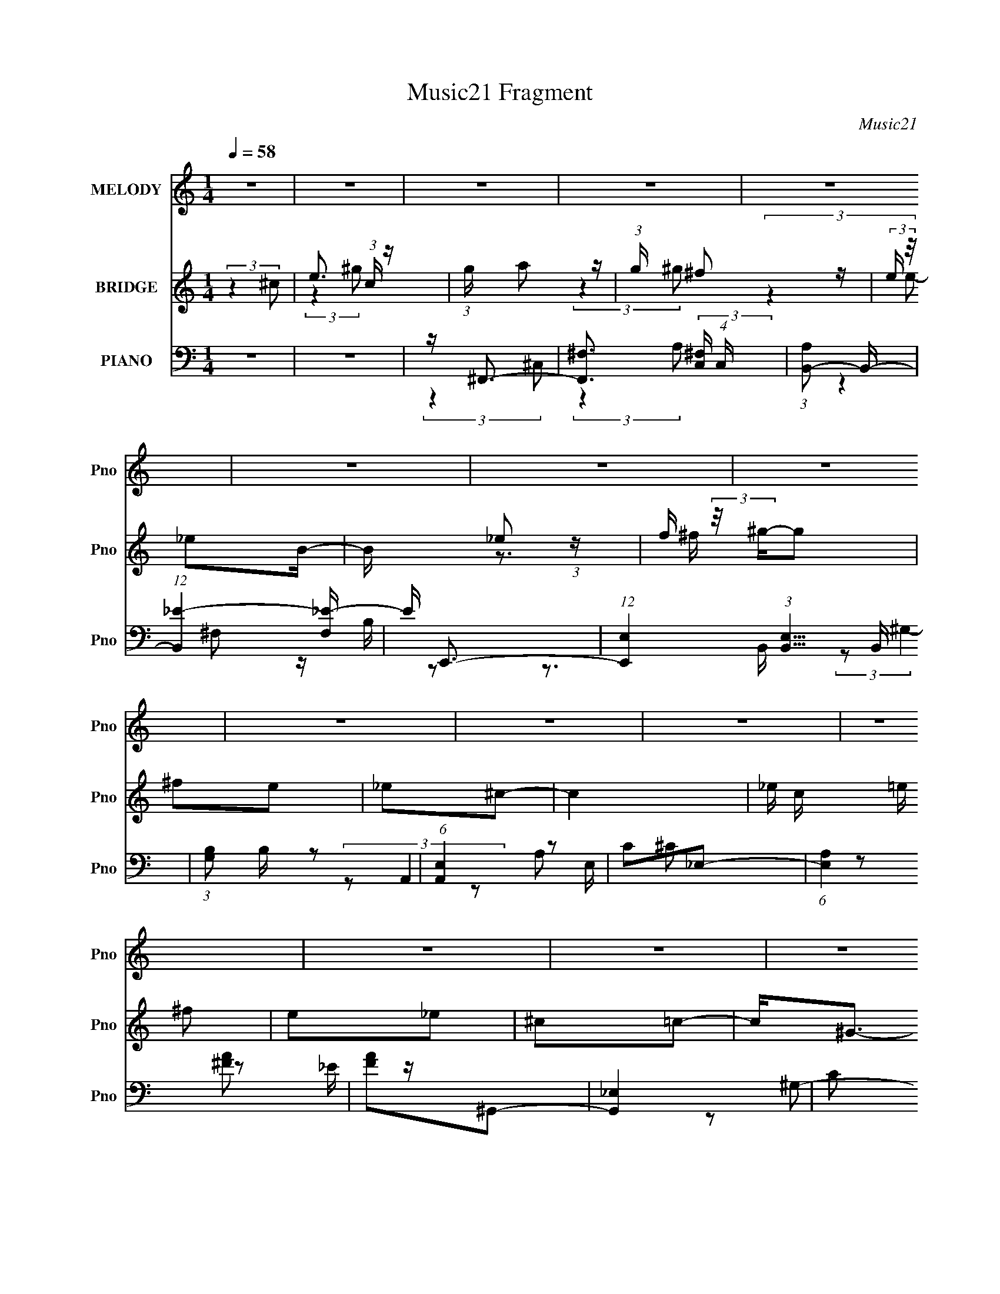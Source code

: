 X:1
T:Music21 Fragment
C:Music21
%%score 1 ( 2 3 4 ) ( 5 6 7 )
L:1/16
Q:1/4=58
M:1/4
I:linebreak $
K:none
V:1 treble nm="MELODY" snm="Pno"
V:2 treble nm="BRIDGE" snm="Pno"
V:3 treble 
L:1/4
V:4 treble 
L:1/4
V:5 bass nm="PIANO" snm="Pno"
V:6 bass 
V:7 bass 
L:1/4
V:1
 z4 | z4 | z4 | z4 | z4 | z4 | z4 | z4 | z4 | z4 | z4 | z4 | z4 | z4 | z4 | z4 | z4 | %17
 (3:2:2z4 ^C2 | (3:2:4_E2 =E2 z/ A,2 | z (3A,2 z/ E2- | (3:2:2E z/ _E3- | (12:7:2E4 z/ (3:2:1B,2 | %22
 ^C_E z2 | (3^G,2 z2 _E2- | (3:2:2E z/ ^C3 | (3:2:2z4 ^C2 | B,A,2 z | A,3 (3:2:1^C2- | %28
 (3:2:2C z/ C3 (3:2:1^C2- | (3:2:2C z/ _E2 (3:2:1^G,2- | (3:2:2G, z/ _E3- | E3 z | %32
 (3:2:2^C2 _E4 (3:2:1=E2- | (3:2:2E4 ^C2 | _E(3=E2 z/ A,2 | z A,2 (3:2:1E2 | _E3 (3:2:1=E2 | %37
 z E2 (3:2:1^F2- | (3:2:2F z/ _E2 z | _E3 (3:2:1B,2- | (3:2:2B, z/ ^C3- | C (6:5:2z2 ^C2- | %42
 (3:2:2C z/ ^G2 (3:2:1^F2- | (3:2:2F z/ E2 (3:2:1^C2- | (3:2:2C z/ _E3 (3:2:1=E2- | %45
 (3:2:2E z/ _E2 (3:2:1^G,2- | (3:2:2G, z/ _E3- | (12:11:2E4 E2- | _E (3:2:1E ^C2 z | z4 | %50
 z A ^G (3:2:1A2 | ^G A2 (3:2:1B2- | (3:2:2B z/ ^F3- | F2<_E2 | z ^G ^F (3:2:1G2 | %55
 ^F ^G2 (3:2:1B2- | (3:2:2B z/ E3- | E (6:5:2z2 ^C2 | _E(3=E2 z/ _E2 | _E2^C2- | C(3E2 z/ _E2- | %61
 (3:2:2E z/ _E2 (3:2:1^C2- | (3:2:2C z/ _E3- | E4 | (3:2:2z4 ^C2- | (3C z/ E2 (3:2:2z/ ^G2- | %66
 (3:2:1G2 B2 (3:2:1A2- | (3:2:2A z/ A2 (3:2:1^G2 | ^F3 (3:2:1B,2 | z (3_E2 z/ A2- | %70
 (3:2:2A z/ A2 (3:2:1^G2 | z ^G2 (3:2:1^F2- | (3:2:2F z/ E3- | E (6:5:2z2 ^C2 | _E(3=E2 z/ A,2 | %75
 z A,2 (3:2:1E2- | (3:2:2E z/ _E2 (3:2:1E2- | (3:2:2E z/ ^F2 (3:2:1_E2- | (3:2:2E z/ E3 | z ^F3- | %80
 F (3:2:2^G4 ^C2- | (3:2:2C z/ E2 (3:2:1^G2- | (3:2:2G z/ B2 (3:2:1A2 | z A2 (3:2:1^G2 | %84
 (3^F2 z2 B,2- | (3:2:4B,2 _E2 z/ A2- | (3:2:2A z/ A2 (3:2:1^G2- | (3G z/ ^G2 (3:2:2z/ ^F2- | %88
 (6:5:2F2 z/ E2- | E3 (3:2:1^C2 | _E2<=E2 | A,3 (3:2:1E2- | (3:2:1E2 _E2 (3:2:1=E2- | %93
 (3:2:2E z/ ^F2 z | z _E3 | ^C4 | z4 | z4 | z4 | z4 | z4 | z4 | z4 | z4 | z4 | z4 | z4 | z4 | z4 | %109
 (3:2:2z4 ^C2 | (3:2:4_E2 =E2 z/ A,2 | z (3A,2 z/ E2- | (3:2:2E z/ _E3- | (12:7:2E4 z/ (3:2:1B,2 | %114
 ^C_E z2 | (3^G,2 z2 _E2- | (3:2:2E z/ ^C3 | (3:2:2z4 ^C2 | B,A,2 z | A,3 (3:2:1^C2- | %120
 (3:2:2C z/ C3 (3:2:1^C2- | (3:2:2C z/ _E2 (3:2:1^G,2- | (3:2:2G, z/ _E3- | E3 (3:2:1E2 | %124
 _E2<^C2- | C4- | C A ^G (3:2:1A2 | ^G A2 (3:2:1B2- | (3:2:2B z/ ^F3- | F2<_E2 | z ^G ^F (3:2:1G2 | %131
 ^F ^G2 (3:2:1B2- | (3:2:2B z/ E3- | E (6:5:2z2 ^C2 | _E(3=E2 z/ _E2 | _E2^C2- | C(3E2 z/ _E2- | %137
 (3:2:2E z/ _E2 (3:2:1^C2- | (3:2:2C z/ _E3- | E4 | (3:2:2z4 ^C2- | (3C z/ E2 (3:2:2z/ ^G2- | %142
 (3:2:1G2 B2 (3:2:1A2- | (3:2:2A z/ A2 (3:2:1^G2 | ^F3 (3:2:1B,2 | z (3_E2 z/ A2- | %146
 (3:2:2A z/ A2 (3:2:1^G2 | z ^G2 (3:2:1^F2- | (3:2:2F z/ E3- | E (6:5:2z2 ^C2 | _E(3=E2 z/ A,2 | %151
 z A,2 (3:2:1E2- | (3:2:2E z/ _E2 (3:2:1E2- | (3:2:2E z/ ^F2 (3:2:1_E2- | (3:2:2E z/ E3 | z ^F3- | %156
 F (3:2:2^G4 ^C2- | (3:2:2C z/ E2 (3:2:1^G2- | (3:2:2G z/ B2 (3:2:1A2 | z A2 (3:2:1^G2 | %160
 (3^F2 z2 B,2- | (3:2:4B,2 _E2 z/ A2- | (3:2:2A z/ A2 (3:2:1^G2- | (3G z/ ^G2 (3:2:2z/ ^F2- | %164
 (6:5:2F2 z/ E2- | E3 (3:2:1^C2 | _E2<=E2 | A,3 (3:2:1E2- | (3:2:1E2 _E2 (3:2:1=E2- | %169
 (3:2:2E z/ ^F2 z | z _E3 | ^C4 | (3:2:2z4 ^C2- | (3:2:4C2 E2 z/ ^G2- | (3:2:2G z/ B2 (3:2:1A2- | %175
 (3:2:2A z/ A2 (3:2:1^G2- | (3G z/ ^F4 (3:2:1B,2- | (3B, z/ _E2 (3:2:2z/ A2 | z A2 (3:2:1^G2 | %179
 z ^G2 (3:2:1^F2- | (6:5:1F2 E3- | E (6:5:2z2 ^C2 | _E2<=E2 | A,3 (3:2:1E2- | (3:2:1E2 _E3 | ^C4 | %186
 z2 C2- | C2 ^C3- | C4- | C3 z |] %190
V:2
 (3:2:2z4 ^c2- | e3 (3:2:1c z | (3:2:1g x/3 a2 z | (3:2:1g x/3 ^f2 z | (3:2:2e z/ _e2B- | %5
 B x/3 _e2 (3:2:1z | f (3:2:2z/ ^g-g2 | ^f2e2 | _e2^c2- | c4- | _e c =e ^f2 | e2_e2 | ^c2=c2- | %13
 c2<^G2- | G z _e2- | e4 | e_e^c2- | c4 | z4 | z4 | z4 | z4 | z4 | z4 | z4 | z4 | z4 | z4 | z4 | %29
 z4 | z4 | z4 | z4 | z4 | z E3- | E4- | E2<_E2- | E4 | z4 | z4 | z4 | z4 | z4 | z4 | z4 | z4 | z4 | %47
 z4 | z ^C3- | C2<F,2- | F, z3 | z4 | z4 | z4 | z4 | z4 | z4 | z4 | z4 | z4 | z4 | z4 | z4 | z4 | %64
 z4 | z4 | z4 | z4 | z4 | z4 | z4 | z4 | z4 | z4 | z4 | z4 | z4 | z4 | z4 | z4 | z4 | z4 | z4 | %83
 z4 | z4 | z4 | z4 | z4 | z4 | z4 | z4 | z4 | z4 | z4 | z e2 z | z ^c^G z | ^GeG z | ^G^gG z | %98
 (3:2:2^G2 z G z | ^GBG z | (3:2:2^G2 z G z | ^G^f(3:2:2G2 z | ^G^cG z | ^GAG z | ^G^cG z | %105
 ^GeG z | ^G (3:2:2_e4 z/ | (3:2:2z4 ^c2 | ^G2<c2- | (12:7:2c4 z2 | z4 | z4 | z4 | z4 | z4 | z4 | %116
 z4 | z4 | z4 | z4 | z4 | z4 | z4 | (3:2:2z4 E2- | (3:2:2E4 z2 | z ^G3- | G2<A2- | A2 z2 | z4 | %129
 z4 | z4 | z4 | z4 | z4 | z4 | z4 | z4 | z4 | z4 | z4 | z4 | z4 | z4 | z4 | z4 | z4 | z4 | z4 | %148
 z4 | z4 | z4 | z4 | z4 | z4 | z4 | z4 | z4 | z4 | z4 | z4 | z4 | z4 | z4 | z4 | z4 | z4 | z4 | %167
 z4 | z4 | z4 | z4 | z4 | z4 | z4 | z4 | z4 | z4 | z4 | z4 | z4 | z4 | z4 | z4 | z4 | z4 | z4 | %186
 z4 | z (3[b_e']2 z/ [a^c']2 | z (3[a^c']2 z/ [^gb]2 | z [^fa]3- | [fa]4 | z (3[a^c']2 z/ [^gb]2 | %192
 z (3[^gb]2 z/ [^fa]2 | z [e^g]3- | [eg]2 z2 | z (3[e^g]2 z/ [_e^f]2 | z (3[_e^f]2 z/ [^c=e]2 | %197
 z [c_e]3- | [cec]3 z | G4 | z ^C,3- | ^c4- C,4- [G,C]4- | c3 C,3 [G,C]2 z |] %203
V:3
 x | (3:2:2z ^g/- x/6 | (3:2:2z ^g/- | (3:2:2z e/- | x | z3/4 ^f/4- | x | x | x | x | x5/4 | x | %12
 x | x | x | x | x | x | x | x | x | x | x | x | x | x | x | x | x | x | x | x | x | x | x | x | %36
 x | x | x | x | x | x | x | x | x | x | x | x | x | x | x | x | x | x | x | x | x | x | x | x | %60
 x | x | x | x | x | x | x | x | x | x | x | x | x | x | x | x | x | x | x | x | x | x | x | x | %84
 x | x | x | x | x | x | x | x | x | x | (3:2:2z _e/ | (3:2:2z _e/ | (3:2:2z ^f/ | (3:2:2z e/ | %98
 z/4 _e/4 (3:2:2z/4 ^c/ | (3:2:2z ^c/ | z/4 _e/4 (3:2:2z/4 =e/ | (3:2:2z _e/ | (3:2:2z B/ | %103
 (3:2:2z B/ | (3:2:2z _e/ | (3:2:2z ^c/ | x | x | x | x | x | x | x | x | x | x | x | x | x | x | %120
 x | x | x | x | x | x | x | x | x | x | x | x | x | x | x | x | x | x | x | x | x | x | x | x | %144
 x | x | x | x | x | x | x | x | x | x | x | x | x | x | x | x | x | x | x | x | x | x | x | x | %168
 x | x | x | x | x | x | x | x | x | x | x | x | x | x | x | x | x | x | x | x | x | x | x | x | %192
 x | x | x | x | x | z3/4 [A^c]/4 | z/ ^G/- | x | z/ [^G,^C]/- | x3 | x9/4 |] %203
V:4
 x | x7/6 | x | x | x | x | x | x | x | x | x5/4 | x | x | x | x | x | x | x | x | x | x | x | x | %23
 x | x | x | x | x | x | x | x | x | x | x | x | x | x | x | x | x | x | x | x | x | x | x | x | %47
 x | x | x | x | x | x | x | x | x | x | x | x | x | x | x | x | x | x | x | x | x | x | x | x | %71
 x | x | x | x | x | x | x | x | x | x | x | x | x | x | x | x | x | x | x | x | x | x | x | x | %95
 x | x | x | x | x | x | x | x | x | x | x | x | x | x | x | x | x | x | x | x | x | x | x | x | %119
 x | x | x | x | x | x | x | x | x | x | x | x | x | x | x | x | x | x | x | x | x | x | x | x | %143
 x | x | x | x | x | x | x | x | x | x | x | x | x | x | x | x | x | x | x | x | x | x | x | x | %167
 x | x | x | x | x | x | x | x | x | x | x | x | x | x | x | x | x | x | x | x | x | x | x | x | %191
 x | x | x | x | x | x | x | x | x | (3:2:2z [F^G]/ | x3 | x9/4 |] %203
V:5
 z4 | z4 | z ^F,,3- | [F,,^F,]3 (3:2:2[^F,C,] (4:5:1C,36/11 | (3:2:1[A,B,,-]2 B,,8/3- | %5
 (12:7:1[B,,_E-]4 [_E-F,]5/3 | E E,,3- | (12:7:1[E,,E,]4 (3:2:1[E,B,,]5/2 B,,4/3 | %8
 (3:2:1[G,B,]2 B,2/3 z2 | (6:5:1[A,,E,]4 E,2/3 | C2_E,2- | (6:5:1[E,A,]4 x2/3 | [FA]2^G,,2- | %13
 [G,,_E,]4 | C2 (3:2:1G, ^C,2- | ^G,2 C,4- [^CE]2- | C,4- [CE]4- ^G2- | C, [CE] G z3 | z ^F,3- | %19
 F,2<[A,^C]2- | [A,C] B,,3- | (12:11:2[B,,B,]4 F,4 | C ^G,,3- | [G,,^G,]3 (12:11:1E,4 | B, A,,3- | %25
 A,,4 (3:2:1[E,A,]4 [^C^G]3- | [CG] ^F,,3- | (12:7:1[F,,^F,]4 [^F,C,]2/3 (3:2:1C,3 | %28
 A, (3:2:1[C^G,,-] ^G,,7/3- | (12:7:3[G,,^G,]4 [^G,E,]2 E,2 | C (3:2:1[G^C,-] ^C,7/3- | %31
 [C,^CE]4 (3:2:1G,2 | (3:2:2[G,G] z/ [^C,E]3- | [C,E]2 z2 | z ^F,3- | F, (3:2:1[A,^C]4 x/3 | %36
 (3:2:1[EB,,-]2 B,,8/3- | (12:11:2[B,,B,]4 F,4 | E (3:2:1[F_E,-] _E,7/3- | E,3 F,4- B,3- | %40
 (3:2:1F, [B,A,,-] A,,7/3- | [A,,A,]3 (3:2:1E,4 | C (3:2:1[E^F,-] ^F,7/3- | %43
 [F,^F^c-]3 (3:2:2[^c-C]3/2 (2:2:1C4/5 | (3:2:1c [A^G,,-] ^G,,7/3- | %45
 [G,,^G,-C-]3 [^G,-C-E,] (12:11:1E,32/11 | [G,C] (3:2:1[G^C,-] ^C,7/3- | [C,^CE]12 G,12 | %48
 (3:2:1G x/3 ^C3 | E4 (12:11:1c4 [F,,F,^G,C^C]3 | z ^F,,3- | [F,,^F,]3 [^F,C,] (12:11:1C,32/11 | %52
 A, B,,3- | [B,,B,B-]3 (3:2:2[B-F,]3/2 (1:1:1F,5/2 | (3:2:1B [EFE,,-] E,,7/3- | %55
 [E,,^G,-]3 [^G,-B,,E,] (3:2:1[B,,E,]5/2 | G, (3:2:1[B,A,,-] A,,7/3- | A,,3 (6:5:1[E,A,]2 [^CE]3- | %58
 [CE] ^F,,3- | F,,3 [^F,A,E]3- | [F,A,E] G,,3- | G,,3 G,4- [_B,^C]3- | %62
 (3:2:1[G,^G,,-]2 [^G,,-B,C]8/3 | [G,,^G,-]8 (24:13:1E,16 | [G,C^G]4- G, | [CG]2 E z2 | z ^F,,3- | %67
 (12:11:1[F,,A,E]4 C,4 (12:11:1F,4 | (3:2:1[A,^C] ^C/3B,,3- | [B,,_E] [_EF,]^F z | _E2<E,,2- | %71
 [E,,^G,] [^G,B,,]E z | B,2<A,,2- | [A,,^C] [^CE,]E z | (3:2:1[CE] E/3^F,,3- | %75
 [F,,A,E]2>[EC,]2 (12:7:2C,44/7 F,4 | (3:2:1[A,^C] ^C/3^G,,3- | [G,,C]4 (3:2:1E, | %78
 (3:2:1G x/3 ^C,3 | E[_E,E,]^F, z | _E2<E,2- | E,4 (12:11:1B,4 [E^GB]3 | z ^F,,3- | %83
 [F,,A,]3 C,4 F,4 | A,2<B,,2- | [B,,_EB]3 (3:2:1F, x/3 | (3:2:1[E^F] ^F/3E,,3- | %87
 [E,,^G,] [^G,B,,]E z | (3:2:1[G,B,] B,/3A,,3- | [A,,^C] (3:2:2[^CE,]5/2 A2 | (3:2:2^C2 z ^C,2- | %91
 (6:5:2[C,A,E^C]4 F,,4 (3:2:1F,4 | (3:2:1[A,^C] ^C/3^G,,3- | [G,,C^G]3 E,4 | (3:2:1C x/3 ^C,3- | %95
 [C,E^c]4 G,4 (3:2:1C4 | (3:2:1[E^G]2 (3:2:1z ^G,2- | [G,E^c]2>[^cC,]2 (12:7:2C,16/7 C4 | %98
 E2<B,,2- | (12:11:1[B,,_EB]4 F,4 (12:11:1B,4 | (6:5:1[E^F]2 ^F/3^F,2- | %101
 [F,_EB]2>[BB,,]2 (12:7:2B,,16/7 B,4 | _E2<A,,2- | (12:11:1[A,,^CA]4 E,4 (12:11:1A,4 | %104
 (3:2:1[CE]2 (3:2:1z E,2- | [E,^CA]3 [AA,,] (12:7:2A,,16/7 A,4 | ^C2<^G,,2- | %107
 (48:35:1[G,,C_E^G,-]16 E,12 (3:2:1G, | _E G,4- ^G3- | G,4 G4 | z ^F,3- | F,2<[A,^C]2- | %112
 [A,C] B,,3- | (12:11:2[B,,B,]4 F,4 | C ^G,,3- | [G,,^G,]3 (12:11:1E,4 | B, A,,3- | %117
 A,,4 (3:2:1[E,A,]4 [^C^G]3- | [CG] ^F,,3- | (12:7:1[F,,^F,]4 [^F,C,]2/3 (3:2:1C,3 | %120
 A, (3:2:1[C^G,,-] ^G,,7/3- | (12:7:3[G,,^G,]4 [^G,E,]2 E,2 | C (3:2:1[G^C,-] ^C,7/3- | %123
 [C,^CE]4 (3:2:1G,2 | (3:2:2[G,G] z/ [^C,E]3- | (12:7:1[C,E]4 [F,,F,^G,C]3- | [F,,F,G,C] ^F,,3- | %127
 [F,,^F,]3 [^F,C,] (12:11:1C,32/11 | A, B,,3- | [B,,B,B-]3 (3:2:2[B-F,]3/2 (1:1:1F,5/2 | %130
 (3:2:1B [EFE,,-] E,,7/3- | [E,,^G,-]3 [^G,-B,,E,] (3:2:1[B,,E,]5/2 | G, (3:2:1[B,A,,-] A,,7/3- | %133
 A,,3 (6:5:1[E,A,]2 [^CE]3- | [CE] ^F,,3- | F,,3 [^F,A,E]3- | [F,A,E] G,,3- | G,,3 G,4- [_B,^C]3- | %138
 (3:2:1[G,^G,,-]2 [^G,,-B,C]8/3 | [G,,^G,-]8 (24:13:1E,16 | [G,C^G]4- G, | [CG_E,,]2 [_E,,E] z | %142
 (3:2:1[G,,^F,,-]2 ^F,,8/3- | (12:11:1[F,,A,E]4 C,4 (12:11:1F,4 | (3:2:1[A,^C] ^C/3B,,3- | %145
 [B,,_E] [_EF,]^F z | _E2<E,,2- | [E,,^G,] [^G,B,,]E z | B,2<A,,2- | [A,,^C] [^CE,]E z | %150
 (3:2:1[CE] E/3^F,,3- | [F,,A,E]2>[EC,]2 (12:7:2C,44/7 F,4 | (3:2:1[A,^C] ^C/3^G,,3- | %153
 [G,,C]4 (3:2:1E, | (3:2:1G x/3 ^C,3 | E[_E,E,]^F, z | _E2<E,2- | E,4 (12:11:1B,4 [E^GB]3 | %158
 z ^F,,3- | [F,,A,]3 C,4 F,4 | A,2<B,,2- | [B,,_EB]3 (3:2:1F, x/3 | (3:2:1[E^F] ^F/3E,,3- | %163
 [E,,^G,] [^G,B,,]E z | (3:2:1[G,B,] B,/3A,,3- | [A,,^C] (3:2:2[^CE,]5/2 A2 | (3:2:2^C2 z ^C,2- | %167
 (6:5:2[C,A,E^C]4 F,,4 (3:2:1F,4 | (3:2:1[A,^C] ^C/3^G,,3- | [G,,C^G]3 E,4 | (3:2:1C x/3 ^C,3- | %171
 [C,E^c]4 G,4 (3:2:1C4 | [^G^C,EG] (3:2:1E ^c3- | c3 z | z ^F,,3- | (12:11:2[F,,^F,]4 C,4 | %176
 (3:2:1[A,B,,-]2 B,,8/3- | [B,,B,]3 (3:2:1F,4 | [EFA] E,,3- | [E,,E,]3 (3:2:1B,,4 | [G,B,] A,,3- | %181
 [A,,A,]3 (6:5:1E,2 | [CE] ^F,,3- | F,,3 (3:2:1[C,F,]4 [A,^CE]3- | [A,CE] ^G,,3- | %185
 G,,4- E,4- (3:2:1^G,4- | C4- G,,4- E,4- G,4- | %187
 (3:2:1[C^F,,-]4 [^F,,-G,,]4/3 G,,2/3 (6:5:2E,2 G,4 | [F,,^F,]3 (3:2:1C,4 | %189
 [A,C] (3:2:1[FB,,-] B,,7/3- | (12:11:2[B,,B,]4 F,4 | [EF] (3:2:1[BE,,-]2 E,,5/3- | %192
 (12:7:1[E,,E,]4 [E,B,,]2/3 (3:2:1B,,3 | G, (3:2:1[EA,,-]2 A,,5/3- | [A,,A,]3 (3:2:1E,4 | %195
 [CE] (3:2:1[A_E,-]2 _E,5/3- | [E,_E_e-]3 (3:2:2[_e-A,]3/2 (2:2:1A,4/5 | %197
 (3:2:1[e^G,,-]2 [^G,,-FA]8/3 | G,,4- E,4- (3:2:1[C^G,]4- | G,,4- E,4- [CG,]4- | %200
 (12:7:1G,,4 E,3 (12:7:1[CG,]4 z |] %201
V:6
 x4 | x4 | (3:2:2z4 ^C,2- | (3:2:2z4 A,2- x8/3 | (3:2:2z4 ^F,2- | z B, z2 | z3 B,,- | %7
 (3:2:2z2 ^G,4- x4/3 | (3:2:2z2 A,,4- | z2 ^C2- | x4 | z2 _E z | x4 | z2 ^G,2- | x14/3 | x8 | x10 | %17
 x6 | (3:2:2z4 A,2 | x4 | (3:2:2z4 ^F,2- | z ^C3- x7/3 | (3:2:2z4 _E,2- | z B,3- x8/3 | %24
 (3:2:2z4 [E,A,]2- | x29/3 | (3:2:2z4 ^C,2- | z A,3- x | (3:2:2z4 _E,2- | z C3- x | %30
 (3:2:2z4 ^G,2- | (3:2:2z4 [^G,^G]2- x4/3 | x4 | x4 | (3:2:2z4 A,2- | (3:2:2z4 E2- | %36
 (3:2:2z4 ^F,2- | z _E3- x10/3 | (3:2:2z4 ^F,2- | x10 | (3:2:2z4 E,2- | z ^C3- x5/3 | %42
 (3:2:2z4 ^C2- | z A3- x2/3 | (3:2:2z4 _E,2- | z (3^G2 z/ G2- x8/3 | (3:2:2z4 ^G,2- | %47
 (3:2:2z4 ^G2- x20 | z E3- | x32/3 | (3:2:2z4 ^C,2- | z2 A,2- x8/3 | (3:2:2z4 ^F,2- | %53
 z [_E^F]3- x5/3 | (3:2:2z4 [B,,E,]2- | (3:2:2z4 B,2- x5/3 | (3:2:2z4 [E,A,]2- | x23/3 | z2 ^F, z | %59
 x6 | (3:2:2z4 G,2- | x10 | (3:2:2z4 _E,2- | (3:2:2z4 C2 x38/3 | z2 _E2- x | x5 | z2 ^C,2- | %67
 z ^C (3:2:2z A,2- x22/3 | z2 ^F,2- | z [^F,B,] (3:2:2z B2 | z2 B,,2- | z (3:2:2[B,,E,]4 z/ | %72
 z2 E,2- | z (3[E,A,]2 z/ ^C2- | z2 ^C,2- | z ^C (3:2:2z A,2- x22/3 | z2 _E,2- | z [_E,^G,]3 x2/3 | %78
 z2 ^G, z | (3:2:2z4 B,2 | (3:2:2z4 B,2- | x32/3 | z2 ^C,2- | z ^C3 x7 | z2 ^F,2- | %85
 z (3[^F,B,]2 z/ _E2- | z2 B,,2- | z (3:2:2[B,,E,]4 z/ | z2 E,2- | z (3:2:2[E,A,]2 z2 | z ^F,,3- | %91
 (3:2:2z4 A,2- x13/3 | z2 _E,2- | z ^G,3 x3 | z2 ^G,2- | z ^G (3:2:2z E2- x20/3 | z ^C,3- | %97
 z ^G (3:2:2z ^C,2 x4 | z2 ^F,2- | z ^F (3:2:2z _E2- x22/3 | z B,,3- | z ^F (3:2:2z B,,2 x4 | %102
 z2 E,2- | z E (3:2:2z ^C2- x22/3 | z A,,3- | z E (3:2:2z A,,2 x4 | z2 _E,2- | (3:2:2z4 C2 x61/3 | %108
 x8 | x8 | (3:2:2z4 A,2 | x4 | (3:2:2z4 ^F,2- | z ^C3- x7/3 | (3:2:2z4 _E,2- | z B,3- x8/3 | %116
 (3:2:2z4 [E,A,]2- | x29/3 | (3:2:2z4 ^C,2- | z A,3- x | (3:2:2z4 _E,2- | z C3- x | %122
 (3:2:2z4 ^G,2- | (3:2:2z4 [^G,^G]2- x4/3 | x4 | x16/3 | (3:2:2z4 ^C,2- | z2 A,2- x8/3 | %128
 (3:2:2z4 ^F,2- | z [_E^F]3- x5/3 | (3:2:2z4 [B,,E,]2- | (3:2:2z4 B,2- x5/3 | (3:2:2z4 [E,A,]2- | %133
 x23/3 | z2 ^F, z | x6 | (3:2:2z4 G,2- | x10 | (3:2:2z4 _E,2- | (3:2:2z4 C2 x38/3 | z2 _E2- x | %141
 (3:2:2z4 ^G,,2- | z2 ^C,2- | z ^C (3:2:2z A,2- x22/3 | z2 ^F,2- | z [^F,B,] (3:2:2z B2 | %146
 z2 B,,2- | z (3:2:2[B,,E,]4 z/ | z2 E,2- | z (3[E,A,]2 z/ ^C2- | z2 ^C,2- | %151
 z ^C (3:2:2z A,2- x22/3 | z2 _E,2- | z [_E,^G,]3 x2/3 | z2 ^G, z | (3:2:2z4 B,2 | (3:2:2z4 B,2- | %157
 x32/3 | z2 ^C,2- | z ^C3 x7 | z2 ^F,2- | z (3[^F,B,]2 z/ _E2- | z2 B,,2- | z (3:2:2[B,,E,]4 z/ | %164
 z2 E,2- | z (3:2:2[E,A,]2 z2 | z ^F,,3- | (3:2:2z4 A,2- x13/3 | z2 _E,2- | z ^G,3 x3 | z2 ^G,2- | %171
 z ^G (3:2:2z E2- x20/3 | x14/3 | x4 | (3:2:2z4 ^C,2- | (3:2:2z4 A,2- x10/3 | (3:2:2z4 ^F,2- | %177
 z [_E^FA]3- x5/3 | (3:2:2z4 B,,2- | z [^G,B,]3- x5/3 | (3:2:2z4 E,2- | z [^CE]3- x2/3 | %182
 (3:2:2z4 [^C,^F,]2- | x26/3 | z3 _E,- | x32/3 | x16 | (3:2:2z4 ^C,2- x14/3 | z [A,^C]3- x5/3 | %189
 (3:2:2z4 ^F,2- | z [_E^F]3- x7/3 | (3:2:2z4 B,,2- | z ^G,3- x | (3:2:2z4 E,2- | z [^CE]3- x5/3 | %195
 (3:2:2z4 A,2- | z [^FA]3- x2/3 | z3 _E,- | x32/3 | x12 | x26/3 |] %201
V:7
 x | x | x | x5/3 | x | x | x | x4/3 | x | z/ A,/ | x | z/ [^FA]/- | x | x | x7/6 | x2 | x5/2 | %17
 x3/2 | x | x | x | x19/12 | x | x5/3 | x | x29/12 | x | (3:2:2z ^C/- x/4 | x | (3:2:2z ^G/- x/4 | %30
 x | x4/3 | x | x | x | x | x | (3:2:2z ^F/- x5/6 | x | x5/2 | x | (3:2:2z E/- x5/12 | x | x7/6 | %44
 x | x5/3 | (3:2:2z E/ | x6 | (3:2:2z ^c/- | x8/3 | x | x5/3 | x | x17/12 | x | x17/12 | x | %57
 x23/12 | x | x3/2 | x | x5/2 | x | x25/6 | x5/4 | x5/4 | (3:2:2z ^F,/- | x17/6 | (3:2:2z B,/ | x | %70
 (3:2:2z E,/ | (3:2:2z ^G,/ | (3:2:2z A,/ | x | (3:2:2z ^F,/- | x17/6 | (3:2:2z ^G,/ | %77
 (3:2:2z ^G/- x/6 | (3:2:2z ^C/ | x | x | x8/3 | (3:2:2z ^F,/- | (3:2:2z ^F/ x7/4 | (3:2:2z B,/ | %85
 x | (3:2:2z E,/ | (3:2:2z ^G,/- | (3:2:2z A,/ | z/ E/4 z/4 | (3:2:2z ^F,/- | x25/12 | %92
 (3:2:2z ^G,/ | (3:2:2z C/- x3/4 | (3:2:2z ^C/- | x8/3 | (3:2:2z ^C/- | x2 | (3:2:2z B,/- | x17/6 | %100
 (3:2:2z B,/- | x2 | (3:2:2z A,/- | x17/6 | (3:2:2z A,/- | x2 | (3:2:2z ^G,/- | x73/12 | x2 | x2 | %110
 x | x | x | x19/12 | x | x5/3 | x | x29/12 | x | (3:2:2z ^C/- x/4 | x | (3:2:2z ^G/- x/4 | x | %123
 x4/3 | x | x4/3 | x | x5/3 | x | x17/12 | x | x17/12 | x | x23/12 | x | x3/2 | x | x5/2 | x | %139
 x25/6 | x5/4 | x | (3:2:2z ^F,/- | x17/6 | (3:2:2z B,/ | x | (3:2:2z E,/ | (3:2:2z ^G,/ | %148
 (3:2:2z A,/ | x | (3:2:2z ^F,/- | x17/6 | (3:2:2z ^G,/ | (3:2:2z ^G/- x/6 | (3:2:2z ^C/ | x | x | %157
 x8/3 | (3:2:2z ^F,/- | (3:2:2z ^F/ x7/4 | (3:2:2z B,/ | x | (3:2:2z E,/ | (3:2:2z ^G,/- | %164
 (3:2:2z A,/ | z/ E/4 z/4 | (3:2:2z ^F,/- | x25/12 | (3:2:2z ^G,/ | (3:2:2z C/- x3/4 | %170
 (3:2:2z ^C/- | x8/3 | x7/6 | x | x | x11/6 | x | x17/12 | x | x17/12 | x | x7/6 | x | x13/6 | x | %185
 x8/3 | x4 | x13/6 | (3:2:2z ^F/- x5/12 | x | (3:2:2z B/- x7/12 | x | (3:2:2z E/- x/4 | x | %194
 (3:2:2z A/- x5/12 | x | x7/6 | x | x8/3 | x3 | x13/6 |] %201
